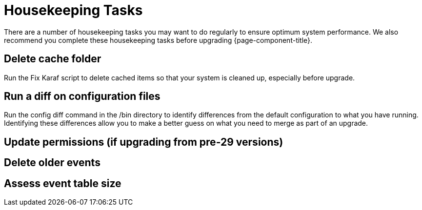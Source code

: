 
= Housekeeping Tasks

There are a number of housekeeping tasks you may want to do regularly to ensure optimum system performance.
We also recommend you complete these housekeeping tasks before upgrading {page-component-title}.

== Delete cache folder
Run the Fix Karaf script to delete cached items so that your system is cleaned up, especially before upgrade.


== Run a diff on configuration files
Run the config diff command in the /bin directory to identify differences from the default configuration to what you have running.
Identifying these differences allow you to make a better guess on what you need to merge as part of an upgrade.

== Update permissions (if upgrading from pre-29 versions)

== Delete older events

== Assess event table size

